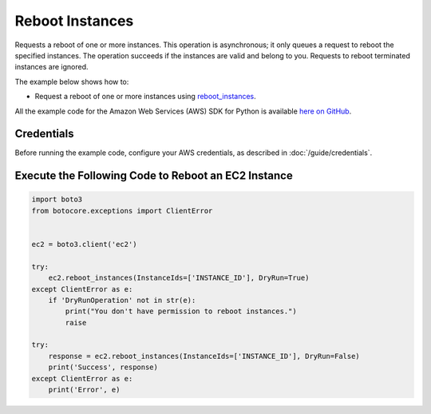 .. Copyright 2010-2017 Amazon.com, Inc. or its affiliates. All Rights Reserved.

   This work is licensed under a Creative Commons Attribution-NonCommercial-ShareAlike 4.0
   International License (the "License"). You may not use this file except in compliance with the
   License. A copy of the License is located at http://creativecommons.org/licenses/by-nc-sa/4.0/.

   This file is distributed on an "AS IS" BASIS, WITHOUT WARRANTIES OR CONDITIONS OF ANY KIND,
   either express or implied. See the License for the specific language governing permissions and
   limitations under the License.
   
.. _aws-boto3-ec2-examples-reboot-instances:   

################
Reboot Instances
################

Requests a reboot of one or more instances. This operation is asynchronous; it only queues a request 
to reboot the specified instances. The operation succeeds if the instances are valid and belong to 
you. Requests to reboot terminated instances are ignored.

The example below shows how to:
 
* Request a reboot of one or more instances using 
  `reboot_instances <https://boto3.readthedocs.io/en/latest/reference/services/ec2.html#EC2.Client.reboot_instances>`_.
 
All the example code for the Amazon Web Services (AWS) SDK for Python is available `here on GitHub <https://github.com/awsdocs/aws-doc-sdk-examples/tree/master/python/example_code>`_.
 
Credentials
-----------
 
Before running the example code, configure your AWS credentials, as described in :doc:`/guide/credentials`.
 
Execute the Following Code to Reboot an EC2 Instance
----------------------------------------------------

.. code-block:: python


    import boto3
    from botocore.exceptions import ClientError


    ec2 = boto3.client('ec2')

    try:
        ec2.reboot_instances(InstanceIds=['INSTANCE_ID'], DryRun=True)
    except ClientError as e:
        if 'DryRunOperation' not in str(e):
            print("You don't have permission to reboot instances.")
            raise

    try:
        response = ec2.reboot_instances(InstanceIds=['INSTANCE_ID'], DryRun=False)
        print('Success', response)
    except ClientError as e:
        print('Error', e)
